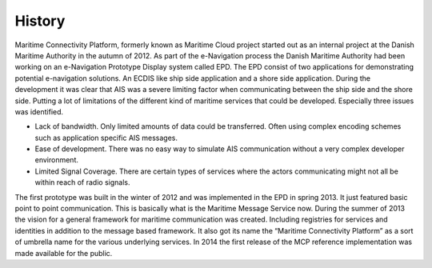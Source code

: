 .. _mcp-history:

History
==============

Maritime Connectivity Platform, formerly known as Maritime Cloud project started out as an internal project at the Danish Maritime Authority in the autumn of 2012. As part of the e-Navigation process the Danish Maritime Authority had been working on an e-Navigation Prototype Display system called EPD. The EPD consist of two applications for demonstrating potential e-navigation solutions. An ECDIS like ship side application and a shore side application.
During the development it was clear that AIS was a severe limiting factor when communicating between the ship side and the shore side. Putting a lot of limitations of the different kind of maritime services that could be developed. Especially three issues was identified.

* Lack of bandwidth. Only limited amounts of data could be transferred. Often using complex encoding schemes such as application specific AIS messages.
* Ease of development. There was no easy way to simulate AIS communication without a very complex developer environment.
* Limited Signal Coverage. There are certain types of services where the actors communicating might not all be within reach of radio signals.

The first prototype was built in the winter of 2012 and was implemented in the EPD in spring 2013. It just featured basic point to point communication. This is basically what is the Maritime Message Service now. During the summer of 2013 the vision for a general framework for maritime communication was created. Including registries for services and identities in addition to the message based framework. It also got its name the “Maritime Connectivity Platform” as a sort of umbrella name for the various underlying services. In 2014 the first release of the MCP reference implementation was made available for the public.

